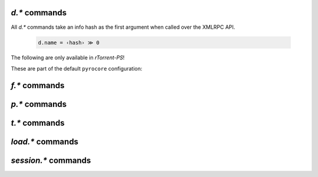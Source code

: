 .. _d-commands:

`d.*` commands
^^^^^^^^^^^^^^^^^^^^^^^^^^

All `d.*` commands take an info hash as the first argument when called over the XMLRPC API.

  .. code-block:: ini

     d.name = ‹hash› ≫ 0

.. glossary::

    d.accepting_seeders
    d.accepting_seeders.disable
    d.accepting_seeders.enable
    d.base_filename
    d.base_path
    d.bitfield
    d.bytes_done
    d.check_hash

        **TODO**

    d.chunk_size

        .. code-block:: ini

            d.chunk_size = ‹hash› ≫ value ‹size›

        Returns the item's chunk size in bytes (also known as the “piece size”).


    d.chunks_hashed
    d.chunks_seen
    d.close
    d.close.directly
    d.complete
    d.completed_bytes
    d.completed_chunks
    d.connection_current
    d.connection_current.set
    d.connection_leech
    d.connection_seed
    d.create_link
    d.creation_date
    d.custom
    d.custom.set
    d.custom1
    d.custom1.set
    d.custom2
    d.custom2.set
    d.custom3
    d.custom3.set
    d.custom4
    d.custom4.set
    d.custom5
    d.custom5.set
    d.custom_throw
    d.delete_link
    d.delete_tied
    d.directory
    d.directory.set
    d.directory_base
    d.directory_base.set
    d.disconnect.seeders
    d.down.choke_heuristics
    d.down.choke_heuristics.leech
    d.down.choke_heuristics.seed
    d.down.choke_heuristics.set
    d.down.rate
    d.down.total
    d.downloads_max
    d.downloads_max.set
    d.downloads_min
    d.downloads_min.set
    d.erase
    d.free_diskspace
    d.group
    d.group.name
    d.group.set
    d.hash
    d.hashing
    d.hashing_failed
    d.hashing_failed.set
    d.ignore_commands
    d.ignore_commands.set
    d.incomplete
    d.is_active
    d.is_hash_checked
    d.is_hash_checking
    d.is_meta
    d.is_multi_file
    d.is_not_partially_done
    d.is_open
    d.is_partially_done
    d.is_pex_active
    d.is_private
    d.left_bytes
    d.load_date
    d.loaded_file
    d.local_id
    d.local_id_html
    d.max_file_size
    d.max_file_size.set
    d.max_size_pex
    d.message
    d.message.set
    d.mode
    d.multicall2
    d.name
    d.open
    d.pause
    d.peer_exchange
    d.peer_exchange.set
    d.peers_accounted
    d.peers_complete
    d.peers_connected
    d.peers_max
    d.peers_max.set
    d.peers_min
    d.peers_min.set
    d.peers_not_connected
    d.priority
    d.priority.set
    d.priority_str
    d.ratio
    d.resume

        **TODO**


    d.save_full_session

        Flushes the item's state to files in the session directory (if enabled).
        This writes *all* files that contribute to an item's state, i.e. the ‘full’ state.

        See also :term:`session.save`.


    d.save_resume
    d.size_bytes
    d.size_chunks
    d.size_files
    d.size_pex
    d.skip.rate
    d.skip.total
    d.start
    d.state
    d.state_changed
    d.state_counter
    d.stop
    d.throttle_name
    d.throttle_name.set
    d.tied_to_file
    d.tied_to_file.set
    d.timestamp.finished
    d.timestamp.started
    d.tracker.insert
    d.tracker.send_scrape
    d.tracker_announce
    d.tracker_focus
    d.tracker_numwant
    d.tracker_numwant.set
    d.tracker_size
    d.try_close
    d.try_start
    d.try_stop
    d.up.choke_heuristics
    d.up.choke_heuristics.leech
    d.up.choke_heuristics.seed
    d.up.choke_heuristics.set
    d.up.rate
    d.up.total

        **TODO**

    d.update_priorities

        After a scripted change to priorities using :term:`f.priority.set`,
        this command **must** be called. It updates the internal state of a
        download item based on the new priority settings.

    d.uploads_max
    d.uploads_max.set
    d.uploads_min
    d.uploads_min.set
    d.views
    d.views.has
    d.views.push_back
    d.views.push_back_unique
    d.views.remove
    d.wanted_chunks

        **TODO**


The following are only available in *rTorrent-PS*!

.. glossary::

    d.tracker_domain

        Returns the (shortened) tracker domain of the given download item. The
        chosen tracker is the first HTTP one with active peers (seeders or
        leechers), or else the first one.

        .. code-block:: ini

            # Trackers view (all items, sorted by tracker domain and then name).
            # This will ONLY work if you use rTorrent-PS!
            view.add          = trackers
            view.sort_new     = trackers, "compare=,d.tracker_domain=,d.name="
            view.sort_current = trackers, "compare=,d.tracker_domain=,d.name="


These are part of the default ``pyrocore`` configuration:

.. glossary::

    d.data_path
    d.session_file
    d.tracker.bump_scrape
    d.timestamp.downloaded
    d.last_active

        **TODO**


.. _f-commands:

`f.*` commands
^^^^^^^^^^^^^^^^^^^^^^^^^^

.. glossary::

    f.completed_chunks
    f.frozen_path
    f.is_create_queued
    f.is_created
    f.is_open
    f.is_resize_queued
    f.last_touched
    f.match_depth_next
    f.match_depth_prev
    f.multicall
    f.offset
    f.path
    f.path_components
    f.path_depth
    f.prioritize_first
    f.prioritize_first.disable
    f.prioritize_first.enable
    f.prioritize_last
    f.prioritize_last.disable
    f.prioritize_last.enable

        **TODO**

    f.priority
    f.priority.set

        **TODO**

        See also :term:`d.update_priorities`.

    f.range_first
    f.range_second
    f.set_create_queued
    f.set_resize_queued
    f.size_bytes
    f.size_chunks
    f.unset_create_queued
    f.unset_resize_queued

        **TODO**


.. _p-commands:

`p.*` commands
^^^^^^^^^^^^^^^^^^^^^^^^^^

.. glossary::

    p.address
    p.banned
    p.banned.set
    p.call_target
    p.client_version
    p.completed_percent
    p.disconnect
    p.disconnect_delayed
    p.down_rate
    p.down_total
    p.id
    p.id_html
    p.is_encrypted
    p.is_incoming
    p.is_obfuscated
    p.is_preferred
    p.is_snubbed
    p.is_unwanted
    p.multicall
    p.options_str
    p.peer_rate
    p.peer_total
    p.port
    p.snubbed
    p.snubbed.set
    p.up_rate
    p.up_total

        **TODO**


.. _t-commands:

`t.*` commands
^^^^^^^^^^^^^^^^^^^^^^^^^^

.. glossary::

    t.activity_time_last
    t.activity_time_next
    t.can_scrape
    t.disable
    t.enable
    t.failed_counter
    t.failed_time_last
    t.failed_time_next
    t.group
    t.id
    t.is_busy
    t.is_enabled
    t.is_enabled.set
    t.is_extra_tracker
    t.is_open
    t.is_usable
    t.latest_event
    t.latest_new_peers
    t.latest_sum_peers
    t.min_interval
    t.multicall
    t.normal_interval
    t.scrape_complete
    t.scrape_counter
    t.scrape_downloaded
    t.scrape_incomplete
    t.scrape_time_last
    t.success_counter
    t.success_time_last
    t.success_time_next
    t.type
    t.url

        **TODO**


.. _load-commands:

`load.*` commands
^^^^^^^^^^^^^^^^^^^^^^^^^^

.. glossary::

    load.normal
    load.verbose

        **TODO**

    load.start
    load.start_verbose

        **TODO**

    load.raw
    load.raw_start
    load.raw_start_verbose
    load.raw_verbose

        **TODO**


.. _session-commands:

`session.*` commands
^^^^^^^^^^^^^^^^^^^^

.. glossary::

    session.name
    session.name.set
    session

        **TODO**

    session.on_completion
    session.on_completion.set

        **TODO**

    session.path
    session.path.set

        **TODO**


    session.save

        **TODO**

        :term:`d.save_full_session` saves the state of a single item.


    session.use_lock
    session.use_lock.set

        **TODO**


.. END cmd-items
